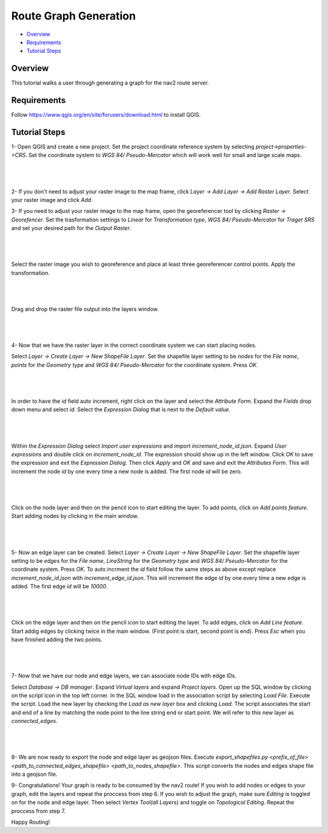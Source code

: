.. _route_graph_generation: 

Route Graph Generation
**********************

- `Overview`_
- `Requirements`_
- `Tutorial Steps`_

Overview
========
This tutorial walks a user through generating a graph for the nav2 route server.

Requirements
============
Follow https://www.qgis.org/en/site/forusers/download.html to install QGIS.

Tutorial Steps
==============

1- Open QGIS and create a new project. Set the project coordinate reference system by selecting
`project->properties->CRS`. Set the coordinate system to `WGS 84/ Pseudo-Mercator` which will work well for
small and large scale maps.

|

 .. image:: images/route_graph_generation/coordinate_reference_system.png
    :height: 1097px
    :width: 1064px
    :align: center

|

2- If you don't need to adjust your raster image to the map frame, click
`Layer -> Add Layer -> Add Raster Layer`. Select your raster image and click `Add`.

3- If you need to adjust your raster image to the map frame, open the georeferencer tool
by clicking `Raster -> Georefencer`. Set the trasformation settings to `Linear` for `Transformation 
type`, `WGS 84/ Pseudo-Mercator` for `Traget SRS` and set your desired path for the `Output Raster`. 

|

 .. image:: images/route_graph_generation/transformation_settings.png
    :height: 757px
    :width: 458px
    :align: center

|

Select the raster image you wish to georeference and place at least three georeferencer control points. Apply the
transformation.

|

 .. image:: images/route_graph_generation/georeferencer.png
    :height: 807px
    :width: 1460px
    :align: center

|

Drag and drop the raster file output into the layers window.

|

 .. image:: images/route_graph_generation/raster_layer.png
    :height: 702px
    :width: 1051px
    :align: center

|

4- Now that we have the raster layer in the correct coordinate system we can start placing nodes.


Select `Layer -> Create Layer -> New ShapeFile Layer`. Set the shapefile layer setting to be 
`nodes` for the `File name`, `points` for the `Geometry type` and `WGS 84/ Pseudo-Mercator` for the coordinate system. Press `OK`. 

|

 .. image:: images/route_graph_generation/node_layer.png
    :height: 1041px
    :width: 887px
    :align: center

|

In order to have the `id` field auto increment, right click on the layer and select the `Attribute Form`. 
Expand the `Fields` drop down menu and select `id`. Select the `Expression Dialog` that is next to the `Default value`. 

|

 .. image:: images/route_graph_generation/attribute_form.png
    :height: 788px
    :width: 1107px
    :align: center

|


Within the `Expression Dialog` select `Import user expressions` and import `increment_node_id.json`. Expand `User expressions` and double click on `increment_node_id`. 
The expression should show up in the left window. Click `OK` to save the expression and exit the `Expression Dialog`. Then click `Apply` and `OK` and save and exit the `Attributes Form`.
This will increment the node `id` by one every time a new node is added. The first node `id` will be zero. 

|

 .. image:: images/route_graph_generation/expression_dialog.png
    :height: 776px
    :width: 950px
    :align: center

|


Click on the node layer and then on the pencil icon to start editing the layer. To add points, click on `Add points feature`. Start adding nodes by clicking in the main window. 

|

 .. image:: images/route_graph_generation/nodes.png
    :height: 1922px
    :width: 1082px
    :align: center

|


5- Now an edge layer can be created. Select `Layer -> Create Layer -> New ShapeFile Layer`. Set the shapefile layer setting to be 
`edges` for the `File name`, `LineString` for the `Geometry type` and `WGS 84/ Pseudo-Mercator` for the coordinate system. Press `OK`.
To auto incrment the `id` field follow the same steps as above except replace `increment_node_id.json` with `increment_edge_id.json`. 
This will increment the edge `id` by one every time a new edge is added. The first edge `id` will be `10000`. 

|

 .. image:: images/route_graph_generation/edge_layer.png
    :height: 1041px
    :width: 887px
    :align: center

|

Click on the edge layer and then on the pencil icon to start editing the layer. To add edges, click on `Add Line feature`. Start addig edges by clicking twice in the main window. 
(First point is start, second point is end). Press `Esc` when you have finished adding the two points.  

|

 .. image:: images/route_graph_generation/edges.png
    :height: 1922px
    :width: 1082px
    :align: center

|


7- Now that we have our node and edge layers, we can associate node IDs with edge IDs. 

Select `Database -> DB manager`. Expand `Virtual layers` and expand `Project layers`. Open up
the SQL window by clicking on the script icon in the top left corner. In the SQL window load in the association script by selecting `Load File`. 
Execute the script. Load the new layer by checking the `Load as new layer` box and clicking `Load`. The script associates the start and end of a line by matching the node 
point to the line string end or start point. We will refer to this new layer as `connected_edges`. 

|

 .. image:: images/route_graph_generation/db_manager.png
    :height: 700px
    :width: 1060px
    :align: center

|

8- We are now ready to export the node and edge layer as geojson files. Execute `export_shapefiles.py <prefix_of_file> <path_to_connected_edges_shapefile> <path_to_nodes_shapefile>`. 
This script converts the nodes and edges shape file into a geojson file. 

9- Congratulations! Your graph is ready to be consumed by the nav2 route! If you wish to add nodes or edges to your graph, 
edit the layers and repeat the proccess from step 6. If you wish to adjust the graph, make sure `Editing` is toggled on for the 
node and edge layer. Then select `Vertex Tool(all Layers)` and toggle on `Topological Editing`. Repeat the proccess from step 7. 


Happy Routing!

